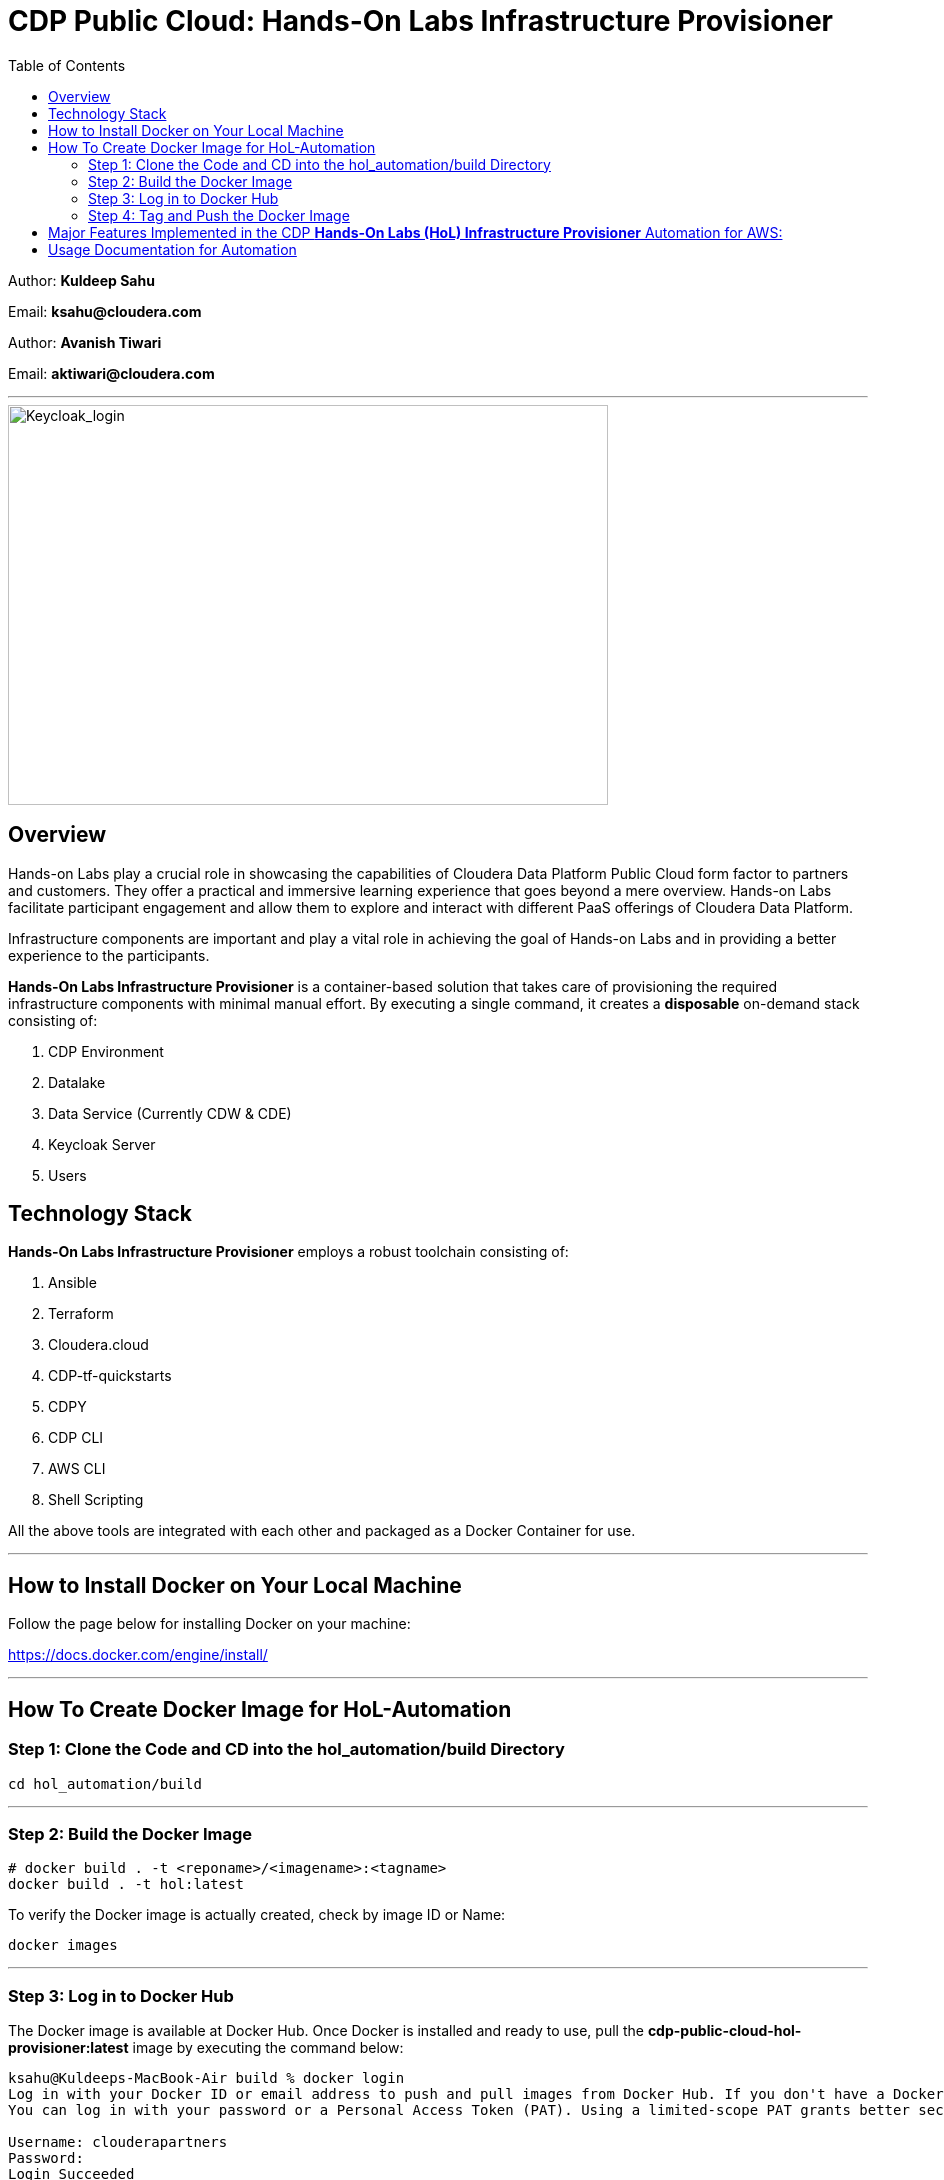 
= CDP Public Cloud: Hands-On Labs Infrastructure Provisioner
:toc:

Author: **Kuldeep Sahu**

Email: **ksahu@cloudera.com**

Author: **Avanish Tiwari**

Email: **aktiwari@cloudera.com**



---





image::images/keycloak_login.png[Keycloak_login,600,400]

== Overview

Hands-on Labs play a crucial role in showcasing the capabilities of Cloudera Data Platform Public Cloud form factor to partners and customers. They offer a practical and immersive learning experience that goes beyond a mere overview. Hands-on Labs facilitate participant engagement and allow them to explore and interact with different PaaS offerings of Cloudera Data Platform.

Infrastructure components are important and play a vital role in achieving the goal of Hands-on Labs and in providing a better experience to the participants.

**Hands-On Labs Infrastructure Provisioner** is a container-based solution that takes care of provisioning the required infrastructure components with minimal manual effort. By executing a single command, it creates a **disposable** on-demand stack consisting of:

1. CDP Environment
2. Datalake
3. Data Service (Currently CDW & CDE)
4. Keycloak Server
5. Users 


== Technology Stack
**Hands-On Labs Infrastructure Provisioner** employs a robust toolchain consisting of:

1.  Ansible
2.  Terraform
3.  Cloudera.cloud
4.  CDP-tf-quickstarts
5.  CDPY
6.  CDP CLI
7.  AWS CLI
8.  Shell Scripting

All the above tools are integrated with each other and packaged as a Docker Container for use.

---
== How to Install Docker on Your Local Machine
Follow the page below for installing Docker on your machine:

https://docs.docker.com/engine/install/

---

== How To Create Docker Image for HoL-Automation

=== Step 1: Clone the Code and CD into the hol_automation/build Directory

[.shell]
----

cd hol_automation/build

----

---

=== Step 2: Build the Docker Image

[.shell]
----

# docker build . -t <reponame>/<imagename>:<tagname>
docker build . -t hol:latest

----
To verify the Docker image is actually created, check by image ID or Name:
[.shell]
----

docker images

----

---

=== Step 3: Log in to Docker Hub
The Docker image is available at Docker Hub. Once Docker is installed and ready to use, pull the **cdp-public-cloud-hol-provisioner:latest** image by executing the command below:

[.shell]
----

ksahu@Kuldeeps-MacBook-Air build % docker login             
Log in with your Docker ID or email address to push and pull images from Docker Hub. If you don't have a Docker ID, head over to https://hub.docker.com/ to create one.
You can log in with your password or a Personal Access Token (PAT). Using a limited-scope PAT grants better security and is required for organizations using SSO. Learn more at https://docs.docker.com/go/access-tokens/

Username: clouderapartners
Password: 
Login Succeeded
ksahu@Kuldeeps-MacBook-Air build % 

----

---

=== Step 4: Tag and Push the Docker Image
The Docker image will be available at Docker Hub. Once Docker is installed and you are logged in to Docker Hub, push the **cdp-public-cloud-hol-provisioner:latest** image by executing the commands below:

[.shell]
----

docker tag hol:latest clouderapartners/cdp-public-cloud-hol-provisioner:latest
docker push clouderapartners/cdp-public-cloud-hol-provisioner:latest

----

--- 
Please note that the image built using the above method will be platform-dependent and may not work if you try to run the container on a different platform than the one it was originally built on. To build a platform-agnostic image, kindly refer to the link: 

link:https://docs.docker.com/build/building/multi-platform/[**Link to Official Documentation**]

---

== Major Features Implemented in the CDP **Hands-On Labs (HoL) Infrastructure Provisioner** Automation for AWS:

1.  Ubuntu Linux-based base image.

2.  Optional provisioning of Keycloak Server for providing external user access to the Lab Environment with the help of SSO.

3.  When Keycloak Server is provisioned using this automation, the workshop owner can create the required number of workshop users with Keycloak (SSO) based access to the workshop environment (depending on the type of workshop e.g. CML, CDW, or CDE).

4.  Provisioned Keycloak users are added in the backend to IAM Groups in the CDP Tenant with the least required access roles.

5.  Assignment of required roles for workshop user access while deploying data services (Removed manual intervention).

6.  Externalize (parameterization from config file) the Keycloak Admin Password (for improved security control).

7.  Added below validation prerequisite checks for AWS and CDP infrastructures:
    -  Input config file is present.
    -  Required input parameter keys are present in the config file with non-empty values.
    -  Enough quotas for VPC, ElasticIP, and S3 bucket creation are available on AWS.
    -  Enough quotas for CDP IAM Users, IAM Groups, and SAML Identity Provider (IdP) creation are available on the CDP Tenant.

8.  Optional activation of CDW, CDE, and CML data services and provisioning of the required resources e.g. Virtual Service (CDE), Virtual Warehouses (CDW), Virtual Workspace (CML), etc.

9.  The automation is implemented in such a way that it can be retriggered with the provision or destroy command as needed.

10. The code uses Cloudera CDP-TF-Quickstart Terraform-based module and pulls the latest version dynamically at runtime.

11. Deployment of the number of CDW Warehouses is determined dynamically, based on the number of workshop users.

12. Optional deployment of GPU instances with CML workspaces.

13. Optionally override the various default configuration values for data services e.g. instance_type, instance_size, Spark version, etc. If you don't pass any override values, default values will be used.

14. Deployment of CDV instance and Data Catalog with CDW data service.

15. Decoupled Authentication Mechanism and provide multiple ways for authentication with AWS:

 a) ACCESS_KEY_ID and SECRET_ACCESS_KEY

 b) AWS SSO Mechanism via Octa/SAML
 
 c) Role Assignment to EC2 instance i.e. Deployer Machine. (via sts:assumeRole)

---


== Usage Documentation for Automation

For more information on how to use this HoL provisioner Docker image, see the main README file:

link:../README.adoc[**Link to Usage Documentation**]

---

